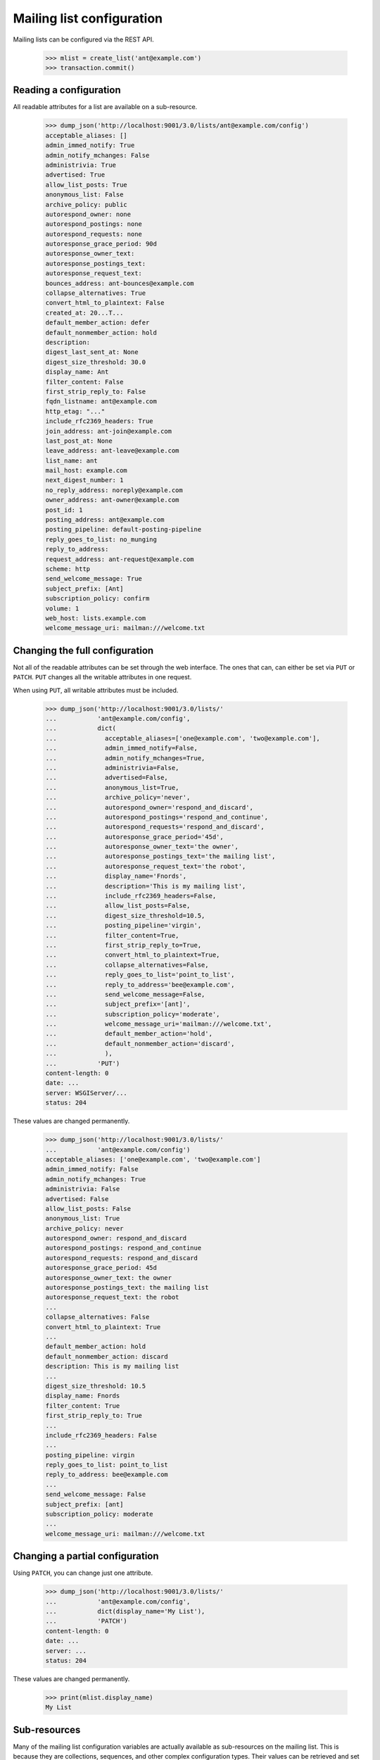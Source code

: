 ==========================
Mailing list configuration
==========================

Mailing lists can be configured via the REST API.

    >>> mlist = create_list('ant@example.com')
    >>> transaction.commit()


Reading a configuration
=======================

All readable attributes for a list are available on a sub-resource.

    >>> dump_json('http://localhost:9001/3.0/lists/ant@example.com/config')
    acceptable_aliases: []
    admin_immed_notify: True
    admin_notify_mchanges: False
    administrivia: True
    advertised: True
    allow_list_posts: True
    anonymous_list: False
    archive_policy: public
    autorespond_owner: none
    autorespond_postings: none
    autorespond_requests: none
    autoresponse_grace_period: 90d
    autoresponse_owner_text:
    autoresponse_postings_text:
    autoresponse_request_text:
    bounces_address: ant-bounces@example.com
    collapse_alternatives: True
    convert_html_to_plaintext: False
    created_at: 20...T...
    default_member_action: defer
    default_nonmember_action: hold
    description:
    digest_last_sent_at: None
    digest_size_threshold: 30.0
    display_name: Ant
    filter_content: False
    first_strip_reply_to: False
    fqdn_listname: ant@example.com
    http_etag: "..."
    include_rfc2369_headers: True
    join_address: ant-join@example.com
    last_post_at: None
    leave_address: ant-leave@example.com
    list_name: ant
    mail_host: example.com
    next_digest_number: 1
    no_reply_address: noreply@example.com
    owner_address: ant-owner@example.com
    post_id: 1
    posting_address: ant@example.com
    posting_pipeline: default-posting-pipeline
    reply_goes_to_list: no_munging
    reply_to_address:
    request_address: ant-request@example.com
    scheme: http
    send_welcome_message: True
    subject_prefix: [Ant]
    subscription_policy: confirm
    volume: 1
    web_host: lists.example.com
    welcome_message_uri: mailman:///welcome.txt


Changing the full configuration
===============================

Not all of the readable attributes can be set through the web interface.  The
ones that can, can either be set via ``PUT`` or ``PATCH``.  ``PUT`` changes
all the writable attributes in one request.

When using ``PUT``, all writable attributes must be included.

    >>> dump_json('http://localhost:9001/3.0/lists/'
    ...           'ant@example.com/config',
    ...           dict(
    ...             acceptable_aliases=['one@example.com', 'two@example.com'],
    ...             admin_immed_notify=False,
    ...             admin_notify_mchanges=True,
    ...             administrivia=False,
    ...             advertised=False,
    ...             anonymous_list=True,
    ...             archive_policy='never',
    ...             autorespond_owner='respond_and_discard',
    ...             autorespond_postings='respond_and_continue',
    ...             autorespond_requests='respond_and_discard',
    ...             autoresponse_grace_period='45d',
    ...             autoresponse_owner_text='the owner',
    ...             autoresponse_postings_text='the mailing list',
    ...             autoresponse_request_text='the robot',
    ...             display_name='Fnords',
    ...             description='This is my mailing list',
    ...             include_rfc2369_headers=False,
    ...             allow_list_posts=False,
    ...             digest_size_threshold=10.5,
    ...             posting_pipeline='virgin',
    ...             filter_content=True,
    ...             first_strip_reply_to=True,
    ...             convert_html_to_plaintext=True,
    ...             collapse_alternatives=False,
    ...             reply_goes_to_list='point_to_list',
    ...             reply_to_address='bee@example.com',
    ...             send_welcome_message=False,
    ...             subject_prefix='[ant]',
    ...             subscription_policy='moderate',
    ...             welcome_message_uri='mailman:///welcome.txt',
    ...             default_member_action='hold',
    ...             default_nonmember_action='discard',
    ...             ),
    ...           'PUT')
    content-length: 0
    date: ...
    server: WSGIServer/...
    status: 204

These values are changed permanently.

    >>> dump_json('http://localhost:9001/3.0/lists/'
    ...           'ant@example.com/config')
    acceptable_aliases: ['one@example.com', 'two@example.com']
    admin_immed_notify: False
    admin_notify_mchanges: True
    administrivia: False
    advertised: False
    allow_list_posts: False
    anonymous_list: True
    archive_policy: never
    autorespond_owner: respond_and_discard
    autorespond_postings: respond_and_continue
    autorespond_requests: respond_and_discard
    autoresponse_grace_period: 45d
    autoresponse_owner_text: the owner
    autoresponse_postings_text: the mailing list
    autoresponse_request_text: the robot
    ...
    collapse_alternatives: False
    convert_html_to_plaintext: True
    ...
    default_member_action: hold
    default_nonmember_action: discard
    description: This is my mailing list
    ...
    digest_size_threshold: 10.5
    display_name: Fnords
    filter_content: True
    first_strip_reply_to: True
    ...
    include_rfc2369_headers: False
    ...
    posting_pipeline: virgin
    reply_goes_to_list: point_to_list
    reply_to_address: bee@example.com
    ...
    send_welcome_message: False
    subject_prefix: [ant]
    subscription_policy: moderate
    ...
    welcome_message_uri: mailman:///welcome.txt


Changing a partial configuration
================================

Using ``PATCH``, you can change just one attribute.

    >>> dump_json('http://localhost:9001/3.0/lists/'
    ...           'ant@example.com/config',
    ...           dict(display_name='My List'),
    ...           'PATCH')
    content-length: 0
    date: ...
    server: ...
    status: 204

These values are changed permanently.

    >>> print(mlist.display_name)
    My List


Sub-resources
=============

Many of the mailing list configuration variables are actually available as
sub-resources on the mailing list.  This is because they are collections,
sequences, and other complex configuration types.  Their values can be
retrieved and set through the sub-resource.


Acceptable aliases
------------------

These are recipient aliases that can be used in the ``To:`` and ``CC:``
headers instead of the posting address.  They are often used in forwarded
emails.  By default, a mailing list has no acceptable aliases.

    >>> from mailman.interfaces.mailinglist import IAcceptableAliasSet
    >>> IAcceptableAliasSet(mlist).clear()
    >>> transaction.commit()
    >>> dump_json('http://localhost:9001/3.0/lists/'
    ...           'ant@example.com/config/acceptable_aliases')
    acceptable_aliases: []
    http_etag: "..."

We can add a few by ``PUT``-ing them on the sub-resource.  The keys in the
dictionary are ignored.

    >>> dump_json('http://localhost:9001/3.0/lists/'
    ...           'ant@example.com/config/acceptable_aliases',
    ...           dict(acceptable_aliases=['foo@example.com',
    ...                                    'bar@example.net']),
    ...           'PUT')
    content-length: 0
    date: ...
    server: WSGIServer/...
    status: 204

Aliases are returned as a list on the ``aliases`` key.

    >>> response = call_http(
    ...     'http://localhost:9001/3.0/lists/'
    ...     'ant@example.com/config/acceptable_aliases')
    >>> for alias in response['acceptable_aliases']:
    ...     print(alias)
    bar@example.net
    foo@example.com

The mailing list has its aliases set.

    >>> from mailman.interfaces.mailinglist import IAcceptableAliasSet
    >>> aliases = IAcceptableAliasSet(mlist)
    >>> for alias in sorted(aliases.aliases):
    ...     print(alias)
    bar@example.net
    foo@example.com
